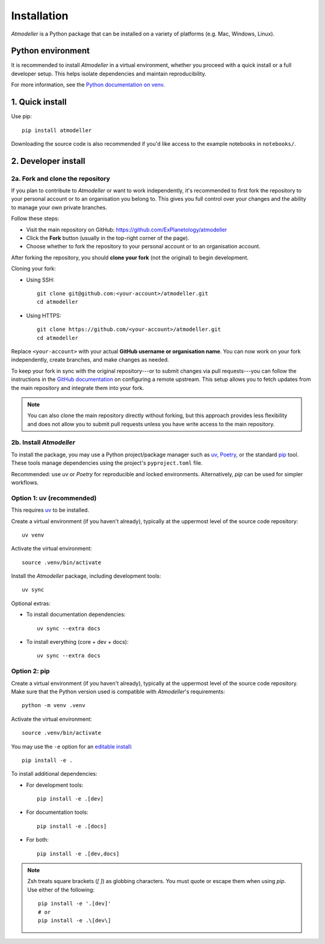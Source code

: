 .. _InstallationFile:

Installation
============

*Atmodeller* is a Python package that can be installed on a variety of platforms (e.g. Mac, Windows, Linux).

Python environment
------------------
It is recommended to install *Atmodeller* in a virtual environment, whether you proceed with a quick install or a full developer setup. This helps isolate dependencies and maintain reproducibility.

For more information, see the `Python documentation on venv <https://docs.python.org/3/library/venv.html>`_.

1. Quick install
----------------

Use pip::

    pip install atmodeller

Downloading the source code is also recommended if you'd like access to the example notebooks in ``notebooks/``.

.. _developer_install:

2. Developer install
--------------------

2a. Fork and clone the repository
^^^^^^^^^^^^^^^^^^^^^^^^^^^^^^^^^

If you plan to contribute to *Atmodeller* or want to work independently, it's recommended to first fork the repository to your personal account or to an organisation you belong to. This gives you full control over your changes and the ability to manage your own private branches.

Follow these steps:

- Visit the main repository on GitHub: https://github.com/ExPlanetology/atmodeller
- Click the **Fork** button (usually in the top-right corner of the page).
- Choose whether to fork the repository to your personal account or to an organisation account.

After forking the repository, you should **clone your fork** (not the original) to begin development.

Cloning your fork:

- Using SSH::

    git clone git@github.com:<your-account>/atmodeller.git
    cd atmodeller

- Using HTTPS::

    git clone https://github.com/<your-account>/atmodeller.git
    cd atmodeller

Replace ``<your-account>`` with your actual **GitHub username or organisation name**. You can now work on your fork independently, create branches, and make changes as needed.

To keep your fork in sync with the original repository---or to submit changes via pull requests---you can follow the instructions in the `GitHub documentation <https://docs.github.com/en/pull-requests/collaborating-with-pull-requests/working-with-forks/configuring-a-remote-repository-for-a-fork>`_ on configuring a remote upstream. This setup allows you to fetch updates from the main repository and integrate them into your fork.

.. note::

    You can also clone the main repository directly without forking, but this approach provides less flexibility and does not allow you to submit pull requests unless you have write access to the main repository.

2b. Install *Atmodeller*
^^^^^^^^^^^^^^^^^^^^^^^^

To install the package, you may use a Python project/package manager such as `uv <https://astral.sh/uv/>`_, `Poetry <https://python-poetry.org>`_, or the standard `pip <https://pip.pypa.io/en/stable/getting-started/>`_ tool. These tools manage dependencies using the project's ``pyproject.toml`` file.

Recommended: use `uv` or `Poetry` for reproducible and locked environments.  
Alternatively, `pip` can be used for simpler workflows.

Option 1: uv (recommended)
^^^^^^^^^^^^^^^^^^^^^^^^^^

This requires `uv <https://docs.astral.sh/uv/>`_ to be installed.

Create a virtual environment (if you haven't already), typically at the uppermost level of the source code repository::

    uv venv

Activate the virtual environment::

    source .venv/bin/activate

Install the *Atmodeller* package, including development tools::

    uv sync

Optional extras:

- To install documentation dependencies::

      uv sync --extra docs

- To install everything (core + dev + docs)::

      uv sync --extra docs

Option 2: pip
^^^^^^^^^^^^^

Create a virtual environment (if you haven't already), typically at the uppermost level of the source code repository.  
Make sure that the Python version used is compatible with *Atmodeller*'s requirements::

    python -m venv .venv

Activate the virtual environment::

    source .venv/bin/activate

You may use the ``-e`` option for an `editable install <https://setuptools.pypa.io/en/latest/userguide/development_mode.html>`_::

    pip install -e .

To install additional dependencies:

- For development tools::

      pip install -e .[dev]

- For documentation tools::

      pip install -e .[docs]

- For both::

      pip install -e .[dev,docs]

.. note::

    Zsh treats square brackets (`[ ]`) as globbing characters. You must quote or escape them when using `pip`. Use either of the following::

        pip install -e '.[dev]'
        # or
        pip install -e .\[dev\]